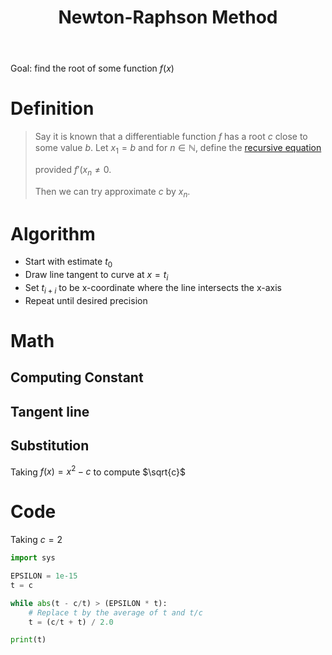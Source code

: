 :PROPERTIES:
:ID:       b25fe0b9-0760-489d-87ff-2109238dd760
:ROAM_ALIASES: "Newton's Method"
:END:
#+title: Newton-Raphson Method
#+filetags: important_programs

Goal: find the root of some function \(f(x)\)

* Definition
#+begin_quote
Say it is known that a differentiable function \(f\) has a root \(c\) close to some value \(b\).
Let \(x_1 = b\) and for \(n\in \mathbb{N}\), define the [[id:25af17fb-fb34-4bc4-961f-8e5e6bd138f9][recursive equation]]
\begin{equation*}
x_{x+1} = x_n + \frac{f(x_n)}{f'(x_n)}
\end{equation*}
provided \(f'(x_n \ne 0\).

Then we can try approximate \(c\) by \(x_{n}\).
#+end_quote

* Algorithm
- Start with estimate \(t_{0}\)
- Draw line tangent to curve at \(x=t_{i}\)
- Set \(t_{i+i}\) to be x-coordinate where the line intersects the x-axis
- Repeat until desired precision

* Math
** Computing Constan t
\begin{align*}
y &= mx + c_0 \\
f(x_t) &= f'(x_t)x_t + c_0 \\
c_0 &= f(x_t) - f'(x_t)x_t
\end{align*}
** Tangent line
\begin{align*}
y &= f'(x_t)x + f(x_t) - f'(x_t)x_t \\
0 &= f'(x_t)[x - x_t] + f(x_t) \\
x_{t+1} &= x_t - \frac{f(x_t)}{f'(x_{t})}
\end{align*}
** Substitution
Taking \(f(x) = x^2-c\) to compute \(\sqrt{c}\)
\begin{align*}
t_{i+1} &= t_i - \frac{t_i^2-c}{2t_{i}} \\
t_{i+1} &= \frac{1}{2}\left(t_i+\frac{c}{t_i}\right)
\end{align*}

* Code
Taking \(c = 2\)

#+begin_src python :results output :var c=2.0
import sys

EPSILON = 1e-15
t = c

while abs(t - c/t) > (EPSILON * t):
    # Replace t by the average of t and t/c
    t = (c/t + t) / 2.0

print(t)
#+end_src

#+RESULTS:
: 1.414213562373095
